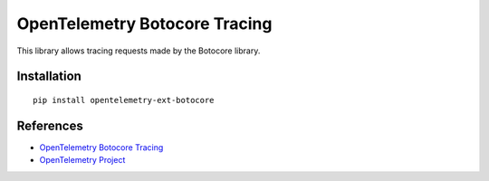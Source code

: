 OpenTelemetry Botocore Tracing
==============================

|pypi|

.. |pypi| image:: https://badge.fury.io/py/opentelemetry-ext-botocore.svg
   :target: https://pypi.org/project/opentelemetry-ext-botocore/

This library allows tracing requests made by the Botocore library.

Installation
------------

::

    pip install opentelemetry-ext-botocore


References
----------

* `OpenTelemetry Botocore Tracing <https://opentelemetry-python.readthedocs.io/en/latest/ext/botocore/botocore.html>`_
* `OpenTelemetry Project <https://opentelemetry.io/>`_
